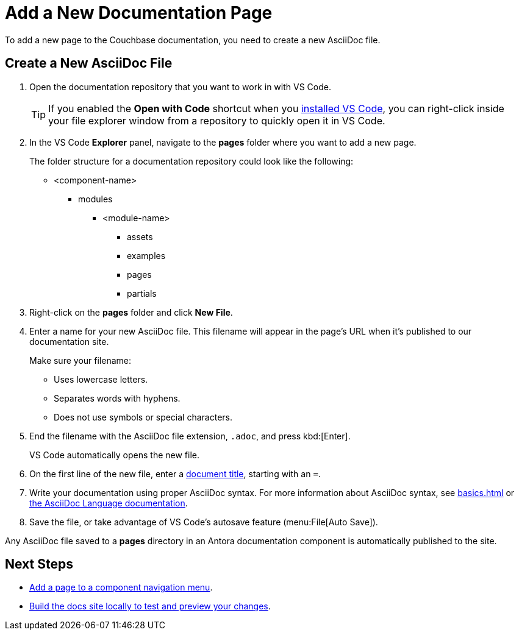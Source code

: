 = Add a New Documentation Page

To add a new page to the Couchbase documentation, you need to create a new AsciiDoc file. 

== Create a New AsciiDoc File

. Open the documentation repository that you want to work in with VS Code. 
+
TIP: If you enabled the *Open with Code* shortcut when you xref:install-git-and-editor[installed VS Code], you can right-click inside your file explorer window from a repository to quickly open it in VS Code.
. In the VS Code *Explorer* panel, navigate to the *pages* folder where you want to add a new page.
+
The folder structure for a documentation repository could look like the following: 
+
* <component-name>
** modules
*** <module-name>
**** assets
**** examples
**** pages
**** partials
. Right-click on the *pages* folder and click *New File*. 
. Enter a name for your new AsciiDoc file.
This filename will appear in the page's URL when it's published to our documentation site. 
+
Make sure your filename: 
+
** Uses lowercase letters. 
** Separates words with hyphens. 
** Does not use symbols or special characters.
. End the filename with the AsciiDoc file extension, `.adoc`, and press kbd:[Enter].
+
VS Code automatically opens the new file. 
. On the first line of the new file, enter a xref:pages.adoc#doc-title[document title], starting with an `=`.
. Write your documentation using proper AsciiDoc syntax.
For more information about AsciiDoc syntax, see xref:basics.adoc[] or https://docs.asciidoctor.org/asciidoc/latest/[the AsciiDoc Language documentation^].
. Save the file, or take advantage of VS Code's autosave feature (menu:File[Auto Save]).

Any AsciiDoc file saved to a *pages* directory in an Antora documentation component is automatically published to the site.

== Next Steps

* xref:update-nav.adoc[Add a page to a component navigation menu].
* xref:build-site.adoc[Build the docs site locally to test and preview your changes].
